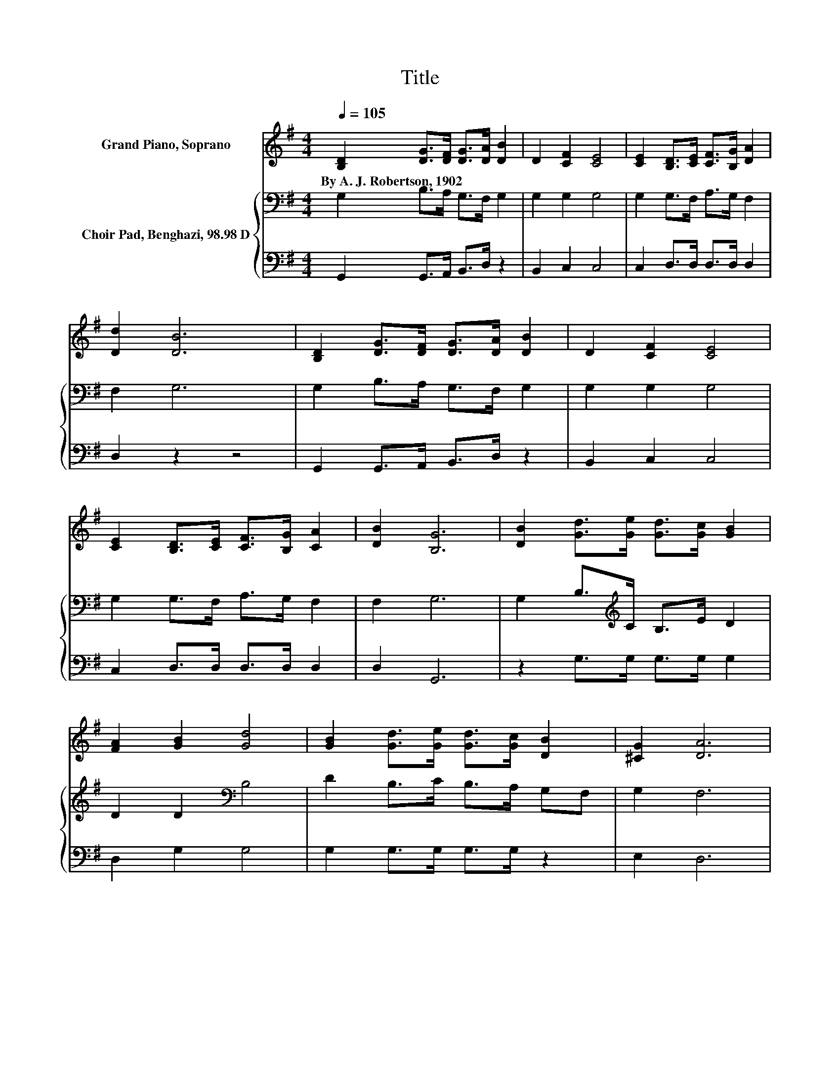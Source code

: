 X:1
T:Title
%%score 1 { 2 | 3 }
L:1/8
Q:1/4=105
M:4/4
K:G
V:1 treble nm="Grand Piano, Soprano"
V:2 bass nm="Choir Pad, Benghazi, 98.98 D"
V:3 bass 
V:1
 [B,D]2 [DG]>[DF] [DG]>[DA] [DB]2 | D2 [CF]2 [CE]4 | [CE]2 [B,D]>[CE] [CF]>[B,G] [DA]2 | %3
w: By~A.~J.~Robertson,~1902 * * * * *|||
 [Dd]2 [DB]6 | [B,D]2 [DG]>[DF] [DG]>[DA] [DB]2 | D2 [CF]2 [CE]4 | %6
w: |||
 [CE]2 [B,D]>[CE] [CF]>[B,G] [CA]2 | [DB]2 [B,G]6 | [DB]2 [Gd]>[Ge] [Gd]>[Gc] [GB]2 | %9
w: |||
 [FA]2 [GB]2 [Gd]4 | [GB]2 [Gd]>[Ge] [Gd]>[Gc] [DB]2 | [^CG]2 [DA]6 | %12
w: |||
 [B,D]2 [DG]>[DF] [DG]>[DA] [DB]2 | D2 [CF]2 [CE]4 | [CE]2 [B,D]>[CE] [CF]>[B,G] [CA]2 | %15
w: |||
 [DB]2 [B,G]6- | [B,G]2 z2 z4 |] %17
w: ||
V:2
 G,2 B,>A, G,>F, G,2 | G,2 G,2 G,4 | G,2 G,>F, A,>G, F,2 | F,2 G,6 | G,2 B,>A, G,>F, G,2 | %5
 G,2 G,2 G,4 | G,2 G,>F, A,>G, F,2 | F,2 G,6 | G,2 B,>[K:treble]C B,>E D2 | D2 D2[K:bass] B,4 | %10
 D2 B,>C B,>A, G,F, | G,2 F,6 | G,2 B,>A, G,>F, G,2 | G,2 G,2 G,4 | G,2 G,>F, A,>G, F,2 | %15
 F,2 G,6- | G,2 z2 z4 |] %17
V:3
 G,,2 G,,>A,, B,,>D, z2 | B,,2 C,2 C,4 | C,2 D,>D, D,>D, D,2 | D,2 z2 z4 | G,,2 G,,>A,, B,,>D, z2 | %5
 B,,2 C,2 C,4 | C,2 D,>D, D,>D, D,2 | D,2 G,,6 | z2 G,>G, G,>G, G,2 | D,2 G,2 G,4 | %10
 G,2 G,>G, G,>G, z2 | E,2 D,6 | G,,2 G,,>A,, B,,>D, z2 | B,,2 C,2 C,4 | C,2 D,>D, D,>D, D,2 | %15
 D,2 G,,6- | G,,2 z2 z4 |] %17

